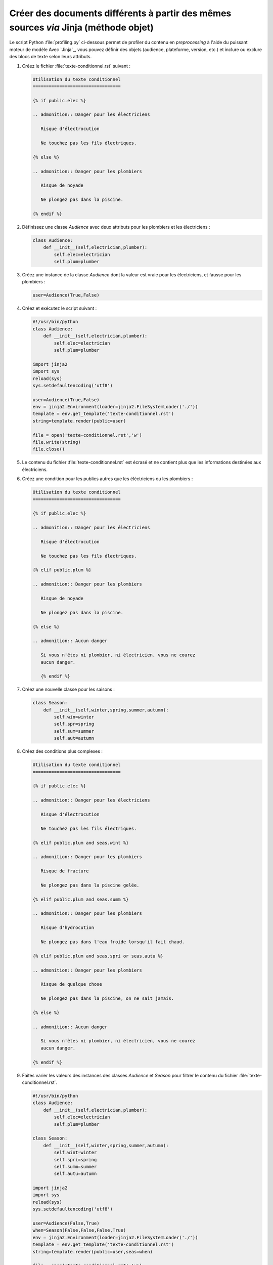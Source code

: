 .. Copyright 2018 Olivier Carrère
.. Cette œuvre est mise à disposition selon les termes de la licence Creative
.. Commons Attribution - Pas d'utilisation commerciale - Partage dans les mêmes
.. conditions 4.0 international.

.. _creer-des-documents-differents-a-partir-des-memes-sources-restructuredtext-jinja-objet-texte-conditionnel:

Créer des documents différents à partir des mêmes sources *via* Jinja (méthode objet)
=====================================================================================

Le script Python :file:`profiling.py` ci-dessous permet de profiler du
contenu en *preprocessing* à l'aide du puissant moteur de modèle Avec
`Jinja`_, vous pouvez définir des objets (audience, plateforme,
version, etc.) et inclure ou exclure des blocs de texte selon leurs
attributs.

#. Créez le fichier :file:`texte-conditionnel.rst` suivant :

   .. code-block:: rest

      Utilisation du texte conditionnel
      =================================

      {% if public.elec %}

      .. admonition:: Danger pour les électriciens

	 Risque d'électrocution

	 Ne touchez pas les fils électriques.

      {% else %}

      .. admonition:: Danger pour les plombiers

	 Risque de noyade

	 Ne plongez pas dans la piscine.

      {% endif %}

#. Définissez une classe *Audience* avec deux attributs pour
   les plombiers et les électriciens :

   .. code-block:: python

      class Audience:
          def __init__(self,electrician,plumber):
              self.elec=electrician
              self.plum=plumber

#. Créez une instance de la classe *Audience* dont la valeur est vraie
   pour les électriciens, et fausse pour les plombiers :
	   
   .. code-block:: python

      user=Audience(True,False)

#. Créez et exécutez le script suivant :
      
   .. code-block:: python

      #!/usr/bin/python
      class Audience:
          def __init__(self,electrician,plumber):
              self.elec=electrician
              self.plum=plumber

      import jinja2
      import sys
      reload(sys)
      sys.setdefaultencoding('utf8')

      user=Audience(True,False)
      env = jinja2.Environment(loader=jinja2.FileSystemLoader('./'))
      template = env.get_template('texte-conditionnel.rst')
      string=template.render(public=user)

      file = open('texte-conditionnel.rst','w') 
      file.write(string) 
      file.close() 

#. Le contenu du fichier :file:`texte-conditionnel.rst` est écrasé et
   ne contient plus que les informations destinées aux électriciens.

#. Créez une condition pour les publics autres que les éléctriciens ou
   les plombiers :

   .. code-block:: rest
		
      Utilisation du texte conditionnel
      =================================

      {% if public.elec %}

      .. admonition:: Danger pour les électriciens

	 Risque d'électrocution

	 Ne touchez pas les fils électriques.

      {% elif public.plum %}

      .. admonition:: Danger pour les plombiers

	 Risque de noyade

	 Ne plongez pas dans la piscine.

      {% else %}

      .. admonition:: Aucun danger

	 Si vous n'êtes ni plombier, ni électricien, vous ne courez
	 aucun danger.

	 {% endif %}

#. Créez une nouvelle classe pour les saisons :

   .. code-block:: python

      class Season:
          def __init__(self,winter,spring,summer,autumn):
              self.win=winter
              self.spr=spring
              self.sum=summer
              self.aut=autumn

#. Créez des conditions plus complexes :

   .. code-block:: rest
		
      Utilisation du texte conditionnel
      =================================

      {% if public.elec %}

      .. admonition:: Danger pour les électriciens

	 Risque d'électrocution

	 Ne touchez pas les fils électriques.

      {% elif public.plum and seas.wint %}

      .. admonition:: Danger pour les plombiers

	 Risque de fracture

	 Ne plongez pas dans la piscine gelée.

      {% elif public.plum and seas.summ %}

      .. admonition:: Danger pour les plombiers

	 Risque d'hydrocution

	 Ne plongez pas dans l'eau froide lorsqu'il fait chaud.

      {% elif public.plum and seas.spri or seas.autu %}

      .. admonition:: Danger pour les plombiers

	 Risque de quelque chose

	 Ne plongez pas dans la piscine, on ne sait jamais.

      {% else %}

      .. admonition:: Aucun danger

	 Si vous n'êtes ni plombier, ni électricien, vous ne courez
	 aucun danger.

      {% endif %}

#. Faites varier les valeurs des instances des classes *Audience* et
   *Season* pour filtrer le contenu du fichier
   :file:`texte-conditionnel.rst`.

   .. code-block:: python

      #!/usr/bin/python
      class Audience:
          def __init__(self,electrician,plumber):
              self.elec=electrician
              self.plum=plumber

      class Season:
          def __init__(self,winter,spring,summer,autumn):
              self.wint=winter
              self.spri=spring
              self.summ=summer
              self.autu=autumn

      import jinja2
      import sys
      reload(sys)
      sys.setdefaultencoding('utf8')

      user=Audience(False,True)
      when=Season(False,False,False,True)
      env = jinja2.Environment(loader=jinja2.FileSystemLoader('./'))
      template = env.get_template('texte-conditionnel.rst')
      string=template.render(public=user,seas=when)

      file = open('texte-conditionnel.rst','w') 
      file.write(string) 
      file.close() 

#. Utilisez une variante plus lisible au niveau du fichier de contenu :

   Il est peut-être plus intuitif d'indiquer dans le fichier de
   contenu une valeur conviviale sous forme de chaîne de caractères.
   Surtout si les rédacteurs ne sont pas familiarisés avec la
   programmation orientée objet, le test d'égalité `==` étant plus
   parlant pour la plupart des gens.
   
   .. code-block:: rest
		
      Utilisation du texte conditionnel
      =================================

      {% if public.personae == "electrician" %}

      .. admonition:: Danger pour les électriciens

	 Risque d'électrocution

	 Ne touchez pas les fils électriques.

      {% elif public.personae == "plumber" and public.season == "winter" %}

      .. admonition:: Danger pour les plombiers

	 Risque de fracture

	 Ne plongez pas dans la piscine gelée.

      {% elif public.personae == "plumber" and public.season == "summer" %}

      .. admonition:: Danger pour les plombiers

	 Risque d'hydrocution

	 Ne plongez pas dans l'eau froide lorsqu'il fait chaud.

      {% elif public.personae == "plumber" and public.season == "spring" or public.season == "autumn" %}

      .. admonition:: Danger pour les plombiers

	 Risque de quelque chose

	 Ne plongez pas dans la piscine, on ne sait jamais.

      {% else %}

      .. admonition:: Aucun danger

	 Si vous n'êtes ni plombier, ni électricien, vous ne courez
	 aucun danger.

      {% endif %}
      
   Il est plus économique d'utiliser une seule classe d'objets, même
   si elle mélange un peu les choux et les carottes (autant dans cet
   exemple tiré par les cheveux que dans la vraie vie, où l'on
   mélangerait des publics, des versions, des plateformes, etc.).

   .. code-block:: python

      #!/usr/bin/python
      class Audience:
          def __init__(self,pers,seas):
              self.personae=pers
              self.season=seas

      import jinja2
      import sys
      reload(sys)
      sys.setdefaultencoding('utf8')

      user=Audience("plumber","winter")
      env = jinja2.Environment(loader=jinja2.FileSystemLoader('./'))
      template = env.get_template('texte-conditionnel.rst')
      string=template.render(public=user)

      file = open('texte-conditionnel.rst','w') 
      file.write(string) 
      file.close() 



.. seealso::

   - :ref:`creer-des-documents-differents-a-partir-des-memes-sources-dita-xml-texte-conditionnel`
   - :ref:`creer-des-documents-differents-a-partir-des-memes-sources-restructuredtext-rest-texte-conditionnel`
   - :ref:`creer-des-documents-differents-a-partir-des-memes-sources-restructuredtext-jinja-texte-conditionnel`
